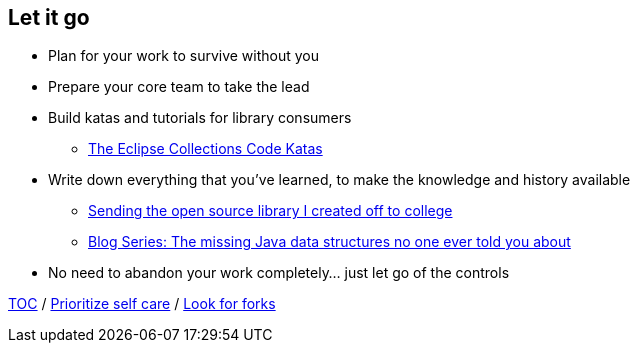 == Let it go

* Plan for your work to survive without you
* Prepare your core team to take the lead
* Build katas and tutorials for library consumers
** link:https://donraab.medium.com/the-eclipse-collections-code-katas-d1539d45d104?source=friends_link&sk=48178021311393617d98b64cf9e87fa9[The Eclipse Collections Code Katas]
* Write down everything that you've learned, to make the knowledge and history available
** link:https://donraab.medium.com/sending-the-open-source-library-i-created-off-to-college-a398bba5e518?source=friends_link&sk=b3dcb2a4da864e38ee23e6705dae3bf2[Sending the open source library I created off to college]
** link:https://medium.com/javarevisited/blog-series-the-missing-java-data-structures-no-one-ever-told-you-about-17f34cc4b7e2?source=friends_link&sk=9403ae8464ae3477bfc1e52119c1576d[Blog Series: The missing Java data structures no one ever told you about]
* No need to abandon your work completely... just let go of the controls

link:./00_toc.adoc[TOC] /
link:09_prioritize_self_care.adoc[Prioritize self care] /
link:./11_look_for_forks.adoc[Look for forks]
